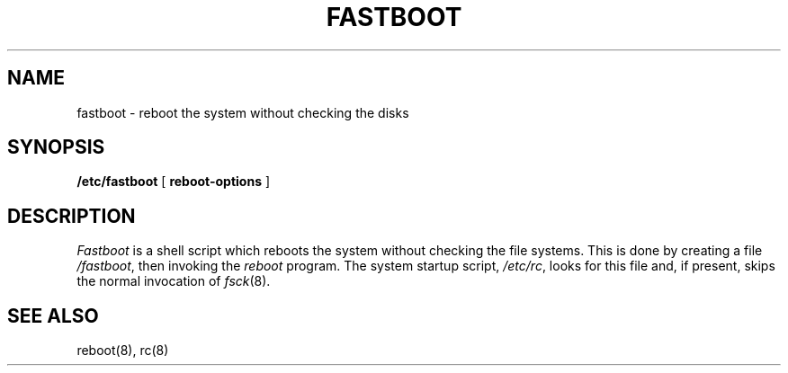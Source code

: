 .TH FASTBOOT 8 "4 March 1983"
.UC 4
.SH NAME
fastboot \- reboot the system without checking the disks
.SH SYNOPSIS
.B /etc/fastboot
[
.B reboot-options
]
.SH DESCRIPTION
.I Fastboot
is a shell script which reboots the system without
checking the file systems.  This is done by creating a
file 
.IR /fastboot ,
then invoking the 
.I reboot
program.  The system startup script,
.IR /etc/rc ,
looks for this file and, if present, skips the normal
invocation of
.IR fsck (8).
.SH "SEE ALSO"
reboot(8),
rc(8)
